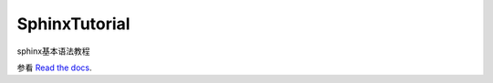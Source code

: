 SphinxTutorial
==============

sphinx基本语法教程

参看 `Read the docs`_.

.. _Read the docs: http://sphinxtutorial.readthedocs.org/


